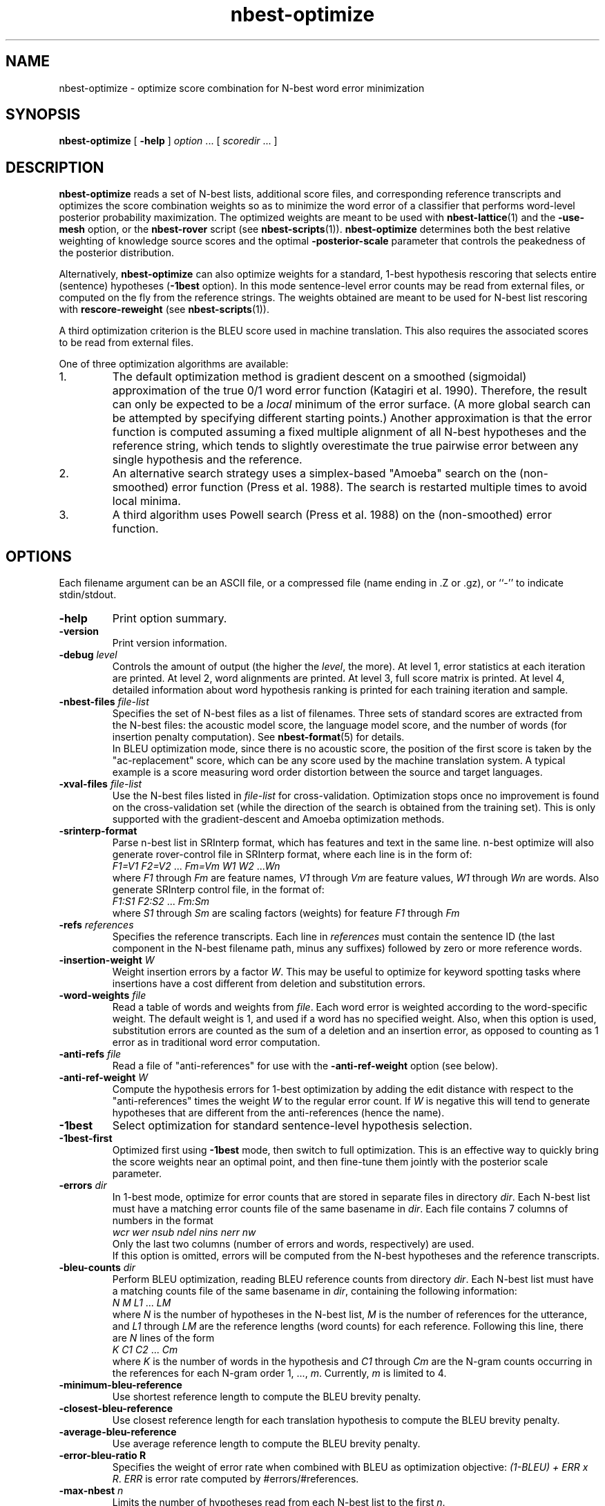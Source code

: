 .\" $Id: nbest-optimize.1,v 1.30 2016/05/03 05:56:59 stolcke Exp $
.TH nbest-optimize 1 "$Date: 2016/05/03 05:56:59 $" "SRILM Tools"
.SH NAME
nbest-optimize \- optimize score combination for N-best word error minimization
.SH SYNOPSIS
.nf
\fBnbest-optimize\fP [ \fB\-help\fP ] \fIoption\fP ... [ \fIscoredir\fP ... ]
.fi
.SH DESCRIPTION
.B nbest-optimize
reads a set of N-best lists, additional score files, and corresponding 
reference transcripts and optimizes the score combination weights
so as to minimize the word error of a classifier that performs
word-level posterior probability maximization.
The optimized weights are meant to be used with
.BR nbest-lattice (1)
and the
.B \-use-mesh 
option,
or the 
.B nbest-rover
script (see
.BR nbest-scripts (1)).
.B nbest-optimize
determines both the best relative weighting of knowledge source scores
and the optimal 
.B \-posterior-scale
parameter that controls the peakedness of the posterior distribution.
.PP
Alternatively,
.B nbest-optimize
can also optimize weights for a standard, 1-best hypothesis rescoring that
selects entire (sentence) hypotheses
.RB ( \-1best
option).
In this mode sentence-level error counts may be read from external files,
or computed on the fly from the reference strings.
The weights obtained are meant to be used for N-best list rescoring with
.B rescore-reweight
(see 
.BR nbest-scripts (1)).
.PP
A third optimization criterion is the BLEU score used in machine translation.
This also requires the associated scores to be read from external files.
.PP
One of three optimization algorithms are available:
.TP
1.
The default optimization method is gradient descent on a smoothed (sigmoidal)
approximation of the true 0/1 word error function (Katagiri et al. 1990).
Therefore, the result can only be expected to be a
.I local
minimum of the error surface.
(A more global search can be attempted by specifying different starting
points.)
Another approximation is that the error function is computed assuming a fixed
multiple alignment of all N-best hypotheses and the reference string,
which tends to slightly overestimate the true pairwise error between any 
single hypothesis and the reference.
.TP
2.
An alternative search strategy uses a simplex-based "Amoeba" search on
the (non-smoothed) error function (Press et al. 1988).
The search is restarted multiple times to avoid local minima.
.TP
3.
A third algorithm uses Powell search (Press et al. 1988)
on the (non-smoothed) error function.
.SH OPTIONS
.PP
Each filename argument can be an ASCII file, or a 
compressed file (name ending in .Z or .gz), or ``-'' to indicate
stdin/stdout.
.TP
.B \-help
Print option summary.
.TP
.B \-version
Print version information.
.TP
.BI \-debug " level"
Controls the amount of output (the higher the
.IR level ,
the more).
At level 1, error statistics at each iteration are printed.
At level 2, word alignments are printed.
At level 3, full score matrix is printed.
At level 4, detailed information about word hypothesis ranking is printed
for each training iteration and sample.
.TP
.BI \-nbest-files " file-list"
Specifies the set of N-best files as a list of filenames.
Three sets of standard scores are extracted from the N-best files:
the acoustic model score, the language model score, and the number of 
words (for insertion penalty computation).
See 
.BR nbest-format (5)
for details.
.br
In BLEU optimization mode, since there is no acoustic score, the
position
of the first score is taken by the "ac-replacement" score, which can be
any score used by the machine translation system.
A typical example is a score measuring
word order distortion between the source and target languages.
.TP
.BI \-xval-files " file-list"
Use the N-best files listed in 
.I file-list
for cross-validation.
Optimization stops once no improvement is found on the cross-validation set
(while the direction of the search is obtained from the training set).
This is only supported with the gradient-descent and Amoeba optimization
methods.
.TP
.BI \-srinterp-format 
Parse n-best list in SRInterp format, which has 
features and text in the same line. n-best optimize will also generate
rover-control file in SRInterp format, where each line is in the form of:
.nf
	\fIF1=V1\fP \fIF2=V2\fP ... \fIFm=Vm\fP \fIW1\fP \fIW2\fP ...\fIWn\fP
.fi
where
.I F1
through
.I Fm
are feature names,
.I V1
through
.I Vm
are feature values,
.I W1
through
.I Wn
are words.
Also generate SRInterp control file, in the format of:
.nf
	\fIF1:S1\fP \fIF2:S2\fP ... \fIFm:Sm\fP
.fi
where 
.I S1
through
.I Sm
are scaling factors (weights) for feature 
.I F1
through
.I Fm
.
.TP
.BI \-refs " references"
Specifies the reference transcripts.
Each line in 
.I references
must contain the sentence ID (the last component in the N-best filename
path, minus any suffixes) followed by zero or more reference words.
.TP
.BI \-insertion-weight " W"
Weight insertion errors by a factor 
.IR W .
This may be useful to optimize for keyword spotting tasks where
insertions have a cost different from deletion and substitution errors.
.TP
.BI \-word-weights " file"
Read a table of words and weights from
.IR file .
Each word error is weighted according to the word-specific weight.
The default weight is 1, and used if a word has no specified weight.
Also, when this option is used, substitution errors are counted 
as the sum of a deletion and an insertion error, as opposed to counting
as 1 error as in traditional word error computation.
.TP
.BI \-anti-refs " file"
Read a file of "anti-references" for use with the 
.B \-anti-ref-weight 
option (see below).
.TP
.BI \-anti-ref-weight " W"
Compute the hypothesis errors for 1-best optimization by adding the
edit distance with respect to the "anti-references" times the weight
.I W
to the regular error count.
If 
.I W
is negative this will tend to generate hypotheses that are different from
the anti-references (hence the name).
.TP
.B \-1best
Select optimization for standard sentence-level hypothesis selection.
.TP
.B \-1best-first
Optimized first using 
.B \-1best
mode, then switch to full optimization.
This is an effective way to quickly bring the score weights near an
optimal point, and then fine-tune them jointly with the posterior scale
parameter.
.TP
.BI \-errors " dir"
In 1-best mode, optimize for error counts that are stored in separate files
in directory
.IR dir .
Each N-best list must have a matching error counts file of the same 
basename in 
.IR dir .
Each file contains 7 columns of numbers in the format
.nf
	\fIwcr\fP \fIwer\fP \fInsub\fP \fIndel\fP \fInins\fP \fInerr\fP \fInw\fP
.fi
Only the last two columns (number of errors and words, respectively) are used.
.br
If this option is omitted, errors will be computed from the N-best hypotheses
and the reference transcripts.
.TP
.BI \-bleu-counts " dir"
Perform BLEU optimization, reading BLEU reference counts from directory 
.IR dir .
Each N-best list must have a matching counts file of the same 
basename in 
.IR dir ,
containing the following information:
.nf
	\fIN\fP \fIM\fP \fIL1\fP ... \fILM\fP
.fi
where
.I N
is the number of hypotheses in the N-best list,
.I M
is the number of references for the utterance,
and 
.I L1
through
.I LM
are the reference lengths (word counts) for each reference.
Following this line, there are 
.I N
lines of the form
.nf
	\fIK\fP \fIC1\fP \fIC2\fP ... \fICm\fP
.fi
where 
.I K
is the number of words in the hypothesis and
.I C1
through
.I Cm
are the N-gram counts occurring in the references for each N-gram order
1, ...,
.IR m .
Currently,
.I m 
is limited to 4.
.TP
.B \-minimum-bleu-reference
Use shortest reference length to compute the BLEU brevity penalty.
.TP
.B \-closest-bleu-reference
Use closest reference length for each translation hypothesis to compute
the BLEU brevity penalty.
.TP
.B \-average-bleu-reference
Use average reference length to compute the BLEU brevity penalty.
.TP
.B \-error-bleu-ratio " R"
Specifies the weight of error rate when combined with BLEU as optimization
objective: \fI(1-BLEU) + ERR x R\fP. 
.I ERR 
is error rate computed by #errors/#references.
.TP
.BI \-max-nbest " n"
Limits the number of hypotheses read from each N-best list to the first
.IR n .
.TP
.BI \-rescore-lmw " lmw"
Sets the language model weight used in combining the language model log
probabilities with acoustic log probabilities.
This is used to compute initial aggregate hypotheses scores.
.TP
.BI \-rescore-wtw " wtw"
Sets the word transition weight used to weight the number of words relative to
the acoustic log probabilities.
This is used to compute initial aggregate hypotheses scores.
.TP
.BI \-posterior-scale " scale"
Initial value for scaling log posteriors.
The total weighted log score is divided by 
.I scale
when computing normalized posterior probabilities.
This controls the peakedness of the posterior distribution. 
The default value is whatever was chosen for 
.BR \-rescore-lmw , 
so that language model scores are scaled to have weight 1,
and acoustic scores have weight 1/\fIlmw\fP.
.TP
.B \-combine-linear
Compute aggregate scores by linear combination, rather than log-linear
combination.
(This is appropriate if the input scores represent log-posterior probabilities.)
.TP
.B \-non-negative
Constrain search to non-negative weight values.
.TP
.BI \-vocab " file"
Read the N-best list vocabulary from 
.IR file .
This option is mostly redundant since words found in the N-best input
are implicitly added to the vocabulary.
.TP
.B \-tolower
Map vocabulary to lowercase, eliminating case distinctions.
.TP
.B \-multiwords
Split multiwords (words joined by '_') into their components when reading
N-best lists.
.TP
.BI \-multi-char " C"
Character used to delimit component words in multiwords
(an underscore character by default).
.TP
.B \-no-reorder
Do not reorder the hypotheses for alignment, and start the alignment with
the reference words.
The default is to first align hypotheses by order of decreasing scores
(according to the initial score weighting) and then the reference,
which is more compatible with how 
.BR nbest-lattice (1)
operates.
.TP
.BI \-noise " noise-tag"
Designate
.I noise-tag
as a vocabulary item that is to be ignored in aligning hypotheses with
each other (the same as the -pau- word).
This is typically used to identify a noise marker.
.TP
.BI \-noise-vocab " file"
Read several noise tags from
.IR file ,
instead of, or in addition to, the single noise tag specified by
.BR \-noise .
.TP
.BR \-hidden-vocab " file"
Read a subvocabulary from
.I file
and constrain word alignments to only group those words that are either all
in or outside the subvocabulary.
This may be used to keep ``hidden event'' tags from aligning with
regular words.
.TP
.BR \-dictionary " file"
Use word pronunciations listed in 
.I file
to construct word alignments when building word meshes.
This will use an alignment cost function that reflects the number of
inserted/deleted/substituted phones, rather than words.
The dictionary 
.I file
should contain one pronunciation per line, each naming a word in the first
field, followed by a string of phone symbols.
.TP
.BR \-distances " file"
Use the word distance matrix in 
.I file
as a cost function for word alignments.
Each line in 
.I file
defines a row of the distance matrix.
The first field contains the word that is the row index,
followed by one or more word/number pairs, where the word represents the 
column index and the number the distance value.
.TP
.BI \-init-lambdas " 'w1 w2 ...'"
Initialize the score weights to the values specified
(zeros are filled in for missing values).
The default is to set the initial acoustic model weight to 1,
the language model weight from
.BR \-rescore-lmw ,
the word transition weight from
.BR \-rescore-wtw ,
and all remaining weights to zero initially.
Prefixing a value with an equal sign (`=')
holds the value constant during optimization.
(All values should be enclosed in quotes to form a single command-line
argument.)
.br
Hypotheses are aligned using the initial weights; thus, it makes sense
to reoptimize with initial weights from a previous optimization in order
to obtain alignments closer to the optimimum.
.TP
.BI \-alpha " a"
Controls the error function smoothness; 
the sigmoid slope parameter is set to
.IR a .
.TP
.BI \-epsilon " e"
The step-size used in gradient descent (the multiple of the gradient vector).
.TP
.BI \-min-loss " x"
Sets the loss function for a sample effectively to zero when its value falls
below 
.IR x .
.TP
.BI \-max-delta " d"
Ignores the contribution of a sample to the gradient if the derivative
exceeds
.IR d .
This helps avoid numerical problems.
.TP
.BI \-maxiters " m"
Stops optimization after 
.I m
iterations.
In Amoeba search, this limits the total number of points in the parameter space
that are evaluated.
.TP
.BR \-max-bad-iters " n"
Stops optimization after 
.I n
iterations during which the actual (non-smoothed) error has not decreased.
.TP
.BR \-max-amoeba-restarts " r"
Perform only up to
.I r
repeated Amoeba searches.
The default is to search until 
.I D
searches give the same results, where
.I D 
is the dimensionality of the problem.
.TP
.BI \-max-time " T"
Abort search if new lower-error point isn't found in 
.I T
seconds.
.TP
.BI \-epsilon-stepdown " s"
.TP
.BI \-min-epsilon " m"
If 
.I s
is a value greater than zero, the learning rate will be multiplied by 
.I s
every time the error does not decrease after a number of iterations
specified by
.BR \-max-bad-iters .
Training stops when the learning rate falls below
.I m
in this manner.
.TP
.BI \-converge " x"
Stops optimization when the (smoothed) loss function changes relatively by less 
than 
.I x
from one iteration to the next.
.TP
.B \-quickprop
Use the approximate second-order method known as "QuickProp" (Fahlman 1989).
.TP
.BI \-init-amoeba-simplex " 's1 s2 ...'"
Perform Amoeba simplex search.
The argument defines the step size for the initial Amoeba simplex.
One value for each non-fixed search dimension should be specified,
plus optionally a value for the posterior scaling parameter
(which is searched as an added dimension).
.TP
.BI \-init-powell-range " 'a1" , "b1 a2" , "b2 ...'"
Perform Powell search.
The argment initializes the weight ranges for Powell search.
One comma-separated pair of values for each search dimension should
be specified. For each dimension, if the upper bound equals lower bound
and initial lambda, that dimension will be fixed, even if not so specified by 
.B \-init-lambda .
.TP
.BI \-num-powell-runs " N"
Sets the number of random runs for quick Powell grid search
(default value is 20).
.TP
.B \-dynamic-random-series
Use time and process ID to initialize seed for pseudo random series used
in Powell search.
This will make results unrepeatable but may yield better results through
multiple trials.
.TP
.BI \-print-hyps " file"
Write the best word hypotheses to 
.I file
after optimization.
.TP
.BI \-print-top-n " N"
Write out the top 
.I N
rescored hypotheses.
In this case
.B \-print-hyps 
specifies a directory (not a file)
and one file per N-best list is generated.
.TP
.B \-print-unique-hyps
Eliminate duplicate hypotheses when writing out N-best hypotheses.
.TP
.B \-print-old-ranks
Output the original hypothesis ranks when writing out N-best hypotheses.
.TP
.B \-compute-oracle
Find the lowest error rate or the highest BLEU score achievable by choosing
among all N-best hypotheses.
.TP
.BI \-print-oracle-hyps " file"
Print output oracle hyps to
.IR file .
.TP
.BI \-write-rover-control " file"
Writes a control file for 
.B nbest-rover
to 
.IR file ,
reflecting the names of the input directories and the optimized parameter
values.
The format of
.I file
is described in
.BR nbest-scripts (1).
The file is rewritten for each new minimal error weight combination found.
.br
In BLEU optimization, the weight for the ac-replacement score will be written
in the place of the posterior scale,
since posterior scaling is not used in BLEU optimization.
.TP
.B \-skipopt
Skip optimization altogether, such as when only the 
.B \-print-hyps 
function is to be exercised.
.TP
.B \--
Signals the end of options, such that following command-line arguments are 
interpreted as additional scorefiles even if they start with `-'.
.TP
.IR scoredir " ..."
Any additional arguments name directories containing further score files.
In each directory, there must exist one file named after the sentence 
ID it corresponds to (the file may also end in ``.gz'' and contain compressed
data).
The total number of score dimensions is thus 3 (for the standard scores from
the N-best list) plus the number of additional score directories specified.
.SH "SEE ALSO"
nbest-lattice(1), nbest-scripts(1), nbest-format(5).
.br
S. Katagiri, C.H. Lee, & B.-H. Juang, "A Generalized Probabilistic Descent
Method", in
\fIProceedings of the Acoustical Society of Japan, Fall Meeting\fP,
pp. 141-142, 1990.
.br
S. E. Fahlman, "Faster-Learning Variations on Back-Propagation: An
Empirical Study", in D. Touretzky, G. Hinton, & T. Sejnowski (eds.), 
\fIProceedings of the 1988 Connectionist Models Summer School\fP, pp. 38-51,
Morgan Kaufmann, 1989.
.br
W. H. Press, B. P. Flannery, S. A. Teukolsky, & W. T. Vetterling,
\fINumerical Recipes in C: The Art of Scientific Computing\fP,
Cambridge University Press, 1988.
.br
.SH BUGS
Gradient-based optimization is not supported (yet) in 1-best or BLEU mode
or in conjunction with the 
.B \-combine-linear
or 
.B \-non-negative
options;
use simplex or Powell search instead.
.br
The N-best directory in the control file output by
.B \-write-rover-control
is inferred from the
first N-best filename specified with
.BR \-nbest-files ,
and will therefore only work if all N-best lists are placed in the same
directory.
.PP
The
.B \-insertion-weight
and 
.B \-word-weights
options only affect the word error computation, not the construction 
of hypothesis alignments. 
Also, they only apply to sausage-based, not 1-best error optimization.
(1-best errors may be explicitly specified using the 
.B \-errors
option).
.PP
The 
.B \-anti-refs
and
.B \-anti-ref-weight
options do not work for sausage-based or BLEU optimization.
.SH AUTHORS
Andreas Stolcke <andreas.stolcke@microsoft.com>
.br
Dimitra Vergyri <dverg@speech.sri.com>
.br
Jing Zheng <zj@speech.sri.com>
.br
Copyright (c) 2000\-2012 SRI International, 2012-2016 Microsoft Corp.
